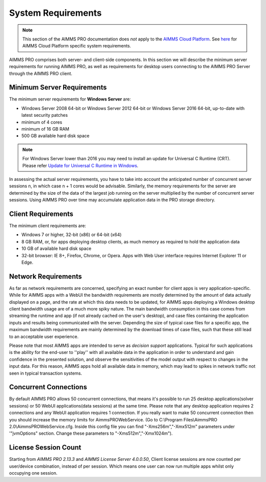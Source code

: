 System Requirements
===================

.. note::

    This section of the AIMMS PRO documentation does *not* apply to the `AIMMS Cloud Platform <../cloud/index.html>`_. See `here <../cloud/requirements.html>`_ for AIMMS Cloud Platform specific system requirements.

AIMMS PRO comprises both server- and client-side components. In this section we will describe the minimum server requirements for running AIMMS PRO, as well as requirements for desktop users connecting to the AIMMS PRO Server through the AIMMS PRO client.

Minimum Server Requirements
---------------------------

The minimum server requirements for **Windows Server** are:

* Windows Server 2008 64-bit or Windows Server 2012 64-bit or Windows Server 2016 64-bit, up-to-date with latest security patches
* minimum of 4 cores
* minimum of 16 GB RAM
* 500 GB available hard disk space

.. note::

	For Windows Server lower than 2016 you may need to install an update for Universal C Runtime (CRT). Please refer `Update for Universal C Runtime in Windows <https://support.microsoft.com/en-us/help/2999226/update-for-universal-c-runtime-in-windows>`_.

In assessing the actual server requirements, you have to take into account the anticipated number of concurrent server sessions n, in which case n + 1 cores would be advisable. Similarly, the memory requirements for the server are determined by the size of the data of the largest job running on the server multiplied by the number of concurrent server sessions. Using AIMMS PRO over time may accumulate application data in the PRO storage directory.

Client Requirements
-------------------

The minimum client requirements are:

* Windows 7 or higher, 32-bit (x86) or 64-bit (x64)
* 8 GB RAM, or, for apps deploying desktop clients, as much memory as required to hold the application data
* 10 GB of available hard disk space
* 32-bit browser: IE 8+, Firefox, Chrome, or Opera. Apps with Web User interface requires Internet Explorer 11 or Edge.

Network Requirements
--------------------

As far as network requirements are concerned, specifying an exact number for client apps is very application-specific. While for AIMMS apps with a WebUI the bandwidth requirements are mostly determined by the amount of data actually displayed on a page, and the rate at which this data needs to be updated, for AIMMS apps deploying a Windows desktop client bandwidth usage are of a much more spiky nature. The main bandwidth consumption in this case comes from streaming the runtime and app (if not already cached on the user's desktop), and case files containing the application inputs and results being communicated with the server. Depending the size of typical case files for a specific app, the maximum bandwidth requirements are mainly determined by the download times of case files, such that these still lead to an acceptable user experience.  

Please note that most AIMMS apps are intended to serve as *decision support* applications. Typical for such applications is the ability for the end-user to ''play'' with all available data in the application in order to understand and gain confidence in the presented solution, and observe the sensitivities of the model output with respect to changes in the input data. For this reason, AIMMS apps hold all available data in memory, which may lead to spikes in network traffic not seen in typical transaction systems.

Concurrent Connections
----------------------

By default AIMMS PRO allows 50 concurrent connections, that means it's possible to run 25 desktop applications(solver sessions) or 50 WebUI applications(data sessions) at the same time. Please note that any desktop application requires 2 connections and any WebUI application requires 1 connection. If you really want to make 50 concurrent connection then you should increase the memory limits for AimmsPROWebService. (Go to C:\\Program Files\\AimmsPRO 2.0\\AimmsPROWebService.cfg. Inside this config file you can find "-Xms256m","-Xmx512m" parameters under '"jvmOptions" section. Change these parameters to "-Xms512m","-Xmx1024m").

License Session Count
---------------------

Starting from *AIMMS PRO 2.13.3* and *AIMMS License Server 4.0.0.50*, Client license sessions are now counted per user/device combination, instead of per session. Which means one user can now run multiple apps whilst only occupying one session.

